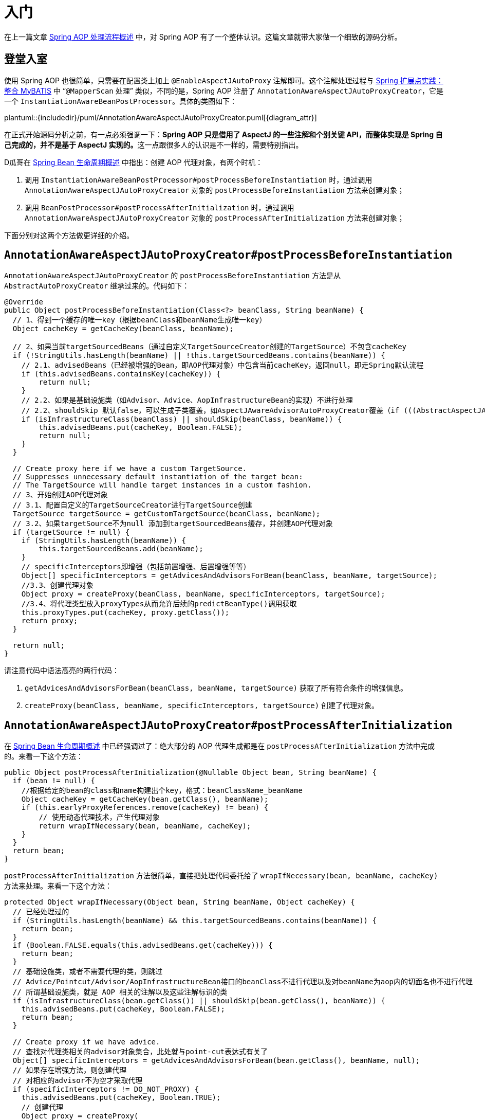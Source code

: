 = 入门

在上一篇文章 https://www.diguage.com/post/spring-aop-process-overview/[Spring AOP 处理流程概述^] 中，对 Spring AOP 有了一个整体认识。这篇文章就带大家做一个细致的源码分析。

== 登堂入室

使用 Spring AOP 也很简单，只需要在配置类上加上 `@EnableAspectJAutoProxy` 注解即可。这个注解处理过程与 https://www.diguage.com/post/spring-extensions-and-mybatis/#mapper-scan[Spring 扩展点实践：整合 MyBATIS^] 中 “`@MapperScan` 处理” 类似，不同的是，Spring AOP 注册了 `AnnotationAwareAspectJAutoProxyCreator`，它是一个 `InstantiationAwareBeanPostProcessor`。具体的类图如下：

plantuml::{includedir}/puml/AnnotationAwareAspectJAutoProxyCreator.puml[{diagram_attr}]

在正式开始源码分析之前，有一点必须强调一下：**Spring AOP 只是借用了 AspectJ 的一些注解和个别关键 API，而整体实现是 Spring 自己完成的，并不是基于 AspectJ 实现的。**这一点跟很多人的认识是不一样的，需要特别指出。

D瓜哥在 https://www.diguage.com/post/spring-bean-lifecycle-overview/[Spring Bean 生命周期概述^] 中指出：创建 AOP 代理对象，有两个时机：

. 调用 `InstantiationAwareBeanPostProcessor#postProcessBeforeInstantiation` 时，通过调用 `AnnotationAwareAspectJAutoProxyCreator` 对象的 `postProcessBeforeInstantiation` 方法来创建对象；
. 调用 `BeanPostProcessor#postProcessAfterInitialization` 时，通过调用 `AnnotationAwareAspectJAutoProxyCreator` 对象的 `postProcessAfterInitialization` 方法来创建对象；

下面分别对这两个方法做更详细的介绍。

== `AnnotationAwareAspectJAutoProxyCreator#postProcessBeforeInstantiation`

`AnnotationAwareAspectJAutoProxyCreator` 的 `postProcessBeforeInstantiation` 方法是从 `AbstractAutoProxyCreator` 继承过来的。代码如下：

[{java_src_attr}]
----
@Override
public Object postProcessBeforeInstantiation(Class<?> beanClass, String beanName) {
  // 1、得到一个缓存的唯一key（根据beanClass和beanName生成唯一key）
  Object cacheKey = getCacheKey(beanClass, beanName);

  // 2、如果当前targetSourcedBeans（通过自定义TargetSourceCreator创建的TargetSource）不包含cacheKey
  if (!StringUtils.hasLength(beanName) || !this.targetSourcedBeans.contains(beanName)) {
    // 2.1、advisedBeans（已经被增强的Bean，即AOP代理对象）中包含当前cacheKey，返回null，即走Spring默认流程
    if (this.advisedBeans.containsKey(cacheKey)) {
        return null;
    }
    // 2.2、如果是基础设施类（如Advisor、Advice、AopInfrastructureBean的实现）不进行处理
    // 2.2、shouldSkip 默认false，可以生成子类覆盖，如AspectJAwareAdvisorAutoProxyCreator覆盖（if (((AbstractAspectJAdvice) advisor.getAdvice()).getAspectName().equals(beanName)) return true;  即如果是自己就跳过）
    if (isInfrastructureClass(beanClass) || shouldSkip(beanClass, beanName)) {
        this.advisedBeans.put(cacheKey, Boolean.FALSE);
        return null;
    }
  }

  // Create proxy here if we have a custom TargetSource.
  // Suppresses unnecessary default instantiation of the target bean:
  // The TargetSource will handle target instances in a custom fashion.
  // 3、开始创建AOP代理对象
  // 3.1、配置自定义的TargetSourceCreator进行TargetSource创建
  TargetSource targetSource = getCustomTargetSource(beanClass, beanName);
  // 3.2、如果targetSource不为null 添加到targetSourcedBeans缓存，并创建AOP代理对象
  if (targetSource != null) {
    if (StringUtils.hasLength(beanName)) {
        this.targetSourcedBeans.add(beanName);
    }
    // specificInterceptors即增强（包括前置增强、后置增强等等）
    Object[] specificInterceptors = getAdvicesAndAdvisorsForBean(beanClass, beanName, targetSource);
    //3.3、创建代理对象
    Object proxy = createProxy(beanClass, beanName, specificInterceptors, targetSource);
    //3.4、将代理类型放入proxyTypes从而允许后续的predictBeanType()调用获取
    this.proxyTypes.put(cacheKey, proxy.getClass());
    return proxy;
  }

  return null;
}
----

请注意代码中语法高亮的两行代码：

. `getAdvicesAndAdvisorsForBean(beanClass, beanName, targetSource)` 获取了所有符合条件的增强信息。
. `createProxy(beanClass, beanName, specificInterceptors, targetSource)` 创建了代理对象。

== `AnnotationAwareAspectJAutoProxyCreator#postProcessAfterInitialization`

在 https://www.diguage.com/post/spring-bean-lifecycle-overview/[Spring Bean 生命周期概述] 中已经强调过了：绝大部分的 AOP 代理生成都是在 `postProcessAfterInitialization` 方法中完成的。来看一下这个方法：

[{java_src_attr},highlight=7]
----
public Object postProcessAfterInitialization(@Nullable Object bean, String beanName) {
  if (bean != null) {
    //根据给定的bean的class和name构建出个key，格式：beanClassName_beanName
    Object cacheKey = getCacheKey(bean.getClass(), beanName);
    if (this.earlyProxyReferences.remove(cacheKey) != bean) {
        // 使用动态代理技术，产生代理对象
        return wrapIfNecessary(bean, beanName, cacheKey);
    }
  }
  return bean;
}
----

`postProcessAfterInitialization` 方法很简单，直接把处理代码委托给了 `wrapIfNecessary(bean, beanName, cacheKey)` 方法来处理。来看一下这个方法：

[{java_src_attr},highlight=19;25-26]
----
protected Object wrapIfNecessary(Object bean, String beanName, Object cacheKey) {
  // 已经处理过的
  if (StringUtils.hasLength(beanName) && this.targetSourcedBeans.contains(beanName)) {
    return bean;
  }
  if (Boolean.FALSE.equals(this.advisedBeans.get(cacheKey))) {
    return bean;
  }
  // 基础设施类，或者不需要代理的类，则跳过
  // Advice/Pointcut/Advisor/AopInfrastructureBean接口的beanClass不进行代理以及对beanName为aop内的切面名也不进行代理
  // 所谓基础设施类，就是 AOP 相关的注解以及这些注解标识的类
  if (isInfrastructureClass(bean.getClass()) || shouldSkip(bean.getClass(), beanName)) {
    this.advisedBeans.put(cacheKey, Boolean.FALSE);
    return bean;
  }

  // Create proxy if we have advice.
  // 查找对代理类相关的advisor对象集合，此处就与point-cut表达式有关了
  Object[] specificInterceptors = getAdvicesAndAdvisorsForBean(bean.getClass(), beanName, null);
  // 如果存在增强方法，则创建代理
  // 对相应的advisor不为空才采取代理
  if (specificInterceptors != DO_NOT_PROXY) {
    this.advisedBeans.put(cacheKey, Boolean.TRUE);
    // 创建代理
    Object proxy = createProxy(
        bean.getClass(), beanName, specificInterceptors, new SingletonTargetSource(bean));
    // 放入代理类型缓存
    this.proxyTypes.put(cacheKey, proxy.getClass());
    return proxy;
  }

  this.advisedBeans.put(cacheKey, Boolean.FALSE);
  return bean;
}
----

通过对 `wrapIfNecessary` 分析，我们可以看出，核心处理也就是两个操作：

. `getAdvicesAndAdvisorsForBean(beanClass, beanName, targetSource)` 获取了所有符合条件的增强信息。
. `createProxy(beanClass, beanName, specificInterceptors, targetSource)` 创建了代理对象。

这和 `postProcessBeforeInstantiation` 方法中的处理就一样了。经过千山万水，终于成功在延安胜利会师。下一篇文章 https://www.diguage.com/post/spring-aop-get-advices/[Spring AOP 源码分析：获得通知]，重点介绍一下如何获取通知。

